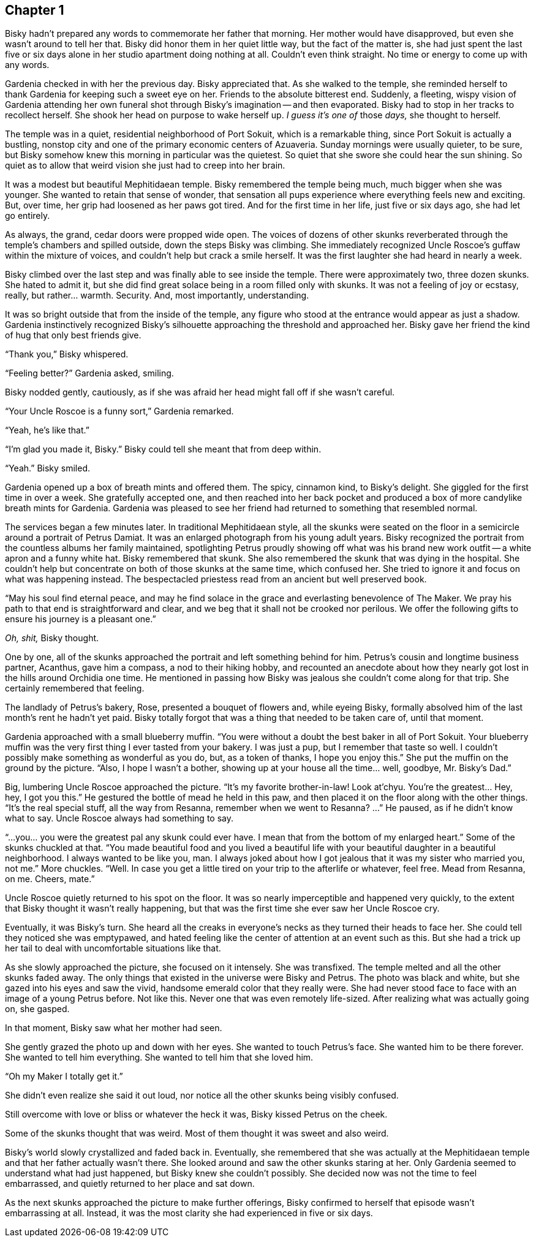 == Chapter 1

Bisky hadn't prepared any words to commemorate her father that morning. Her
mother would have disapproved, but even she wasn't around to tell her that.
Bisky did honor them in her quiet little way, but the fact of the matter is,
she had just spent the last five or six days alone in her studio apartment
doing nothing at all. Couldn't even think straight. No time or energy to
come up with any words.

Gardenia checked in with her the previous day. Bisky appreciated that. As
she walked to the temple, she reminded herself to thank Gardenia for keeping
such a sweet eye on her. Friends to the absolute bitterest end. Suddenly, a
fleeting, wispy vision of Gardenia attending her own funeral shot through
Bisky's imagination -- and then evaporated.  Bisky had to stop in her tracks
to recollect herself. She shook her head on purpose to wake herself up. _I
guess it's one of_ those _days,_ she thought to herself.

The temple was in a quiet, residential neighborhood of Port Sokuit, which is
a remarkable thing, since Port Sokuit is actually a bustling, nonstop city
and one of the primary economic centers of Azuaveria. Sunday mornings were
usually quieter, to be sure, but Bisky somehow knew this morning in
particular was the quietest. So quiet that she swore she could hear the sun
shining. So quiet as to allow that weird vision she just had to creep into
her brain.

It was a modest but beautiful Mephitidaean temple. Bisky remembered the
temple being much, much bigger when she was younger. She wanted to retain
that sense of wonder, that sensation all pups experience where everything
feels new and exciting. But, over time, her grip had loosened as her paws
got tired. And for the first time in her life, just five or six days ago,
she had let go entirely.

As always, the grand, cedar doors were propped wide open. The voices of
dozens of other skunks reverberated through the temple's chambers and
spilled outside, down the steps Bisky was climbing. She immediately
recognized Uncle Roscoe's guffaw within the mixture of voices, and couldn't
help but crack a smile herself. It was the first laughter she had heard in
nearly a week.

Bisky climbed over the last step and was finally able to see inside the
temple. There were approximately two, three dozen skunks. She hated to admit
it, but she did find great solace being in a room filled only with skunks.
It was not a feeling of joy or ecstasy, really, but rather...  warmth.
Security. And, most importantly, understanding.

It was so bright outside that from the inside of the temple, any figure who
stood at the entrance would appear as just a shadow. Gardenia instinctively
recognized Bisky's silhouette approaching the threshold and approached her.
Bisky gave her friend the kind of hug that only best friends give.

"`Thank you,`" Bisky whispered.

"`Feeling better?`" Gardenia asked, smiling.

Bisky nodded gently, cautiously, as if she was afraid her head might fall
off if she wasn't careful.

"`Your Uncle Roscoe is a funny sort,`" Gardenia remarked.

"`Yeah, he's like that.`"

"`I'm glad you made it, Bisky.`" Bisky could tell she meant that from deep
within.

"`Yeah.`" Bisky smiled.

Gardenia opened up a box of breath mints and offered them. The spicy,
cinnamon kind, to Bisky's delight. She giggled for the first time in over a
week. She gratefully accepted one, and then reached into her back pocket and
produced a box of more candylike breath mints for Gardenia. Gardenia was
pleased to see her friend had returned to something that resembled normal.

The services began a few minutes later. In traditional Mephitidaean style,
all the skunks were seated on the floor in a semicircle around a portrait of
Petrus Damiat. It was an enlarged photograph from his young adult years.
Bisky recognized the portrait from the countless albums her family
maintained, spotlighting Petrus proudly showing off what was his brand new
work outfit -- a white apron and a funny white hat. Bisky remembered that
skunk. She also remembered the skunk that was dying in the hospital. She
couldn't help but concentrate on both of those skunks at the same time,
which confused her. She tried to ignore it and focus on what was happening
instead. The bespectacled priestess read from an ancient but well preserved
book.

"`May his soul find eternal peace, and may he find solace in the grace and
everlasting benevolence of The Maker. We pray his path to that end is
straightforward and clear, and we beg that it shall not be crooked nor
perilous.  We offer the following gifts to ensure his journey is a pleasant
one.`" 

_Oh, shit,_ Bisky thought.

One by one, all of the skunks approached the portrait and left something
behind for him. Petrus's cousin and longtime business partner, Acanthus,
gave him a compass, a nod to their hiking hobby, and recounted an anecdote
about how they nearly got lost in the hills around Orchidia one time. He
mentioned in passing how Bisky was jealous she couldn't come along for that
trip. She certainly remembered that feeling.

The landlady of Petrus's bakery, Rose, presented a bouquet of flowers and,
while eyeing Bisky, formally absolved him of the last month's rent he hadn't
yet paid. Bisky totally forgot that was a thing that needed to be taken care
of, until that moment.

Gardenia approached with a small blueberry muffin. "`You were without a
doubt the best baker in all of Port Sokuit. Your blueberry muffin was the
very first thing I ever tasted from your bakery. I was just a pup, but I
remember that taste so well. I couldn't possibly make something as wonderful
as you do, but, as a token of thanks, I hope you enjoy this.`" She put the
muffin on the ground by the picture. "`Also, I hope I wasn't a bother,
showing up at your house all the time... well, goodbye, Mr. Bisky's Dad.`"

Big, lumbering Uncle Roscoe approached the picture. "`It's my favorite
brother-in-law! Look at'chyu.  You're the greatest... Hey, hey, I got you
this.`" He gestured the bottle of mead he held in this paw, and then placed
it on the floor along with the other things. "`It's the real special stuff,
all the way from Resanna, remember when we went to Resanna? ...`" He paused,
as if he didn't know what to say. Uncle Roscoe always had something to say. 

"`...you... you were the greatest pal any skunk could ever have. I mean that
from the bottom of my enlarged heart.`" Some of the skunks chuckled at that.
"`You made beautiful food and you lived a beautiful life with your beautiful
daughter in a beautiful neighborhood. I always wanted to be like you, man. I
always joked about how I got jealous that it was my sister who married you,
not me.`" More chuckles. "`Well. In case you get a little tired on your trip
to the afterlife or whatever, feel free. Mead from Resanna, on me. Cheers,
mate.`"

Uncle Roscoe quietly returned to his spot on the floor. It was so nearly
imperceptible and happened very quickly, to the extent that Bisky thought
it wasn't really happening, but that was the first time she ever saw her
Uncle Roscoe cry. 

Eventually, it was Bisky's turn. She heard all the creaks in everyone's
necks as they turned their heads to face her. She could tell they noticed
she was emptypawed, and hated feeling like the center of attention at an
event such as this. But she had a trick up her tail to deal with
uncomfortable situations like that.

As she slowly approached the picture, she focused on it intensely. She was
transfixed. The temple melted and all the other skunks faded away. The only
things that existed in the universe were Bisky and Petrus. The photo was
black and white, but she gazed into his eyes and saw the vivid, handsome
emerald color that they really were. She had never stood face to face with
an image of a young Petrus before. Not like this. Never one that was even
remotely life-sized. After realizing what was actually going on, she gasped.

In that moment, Bisky saw what her mother had seen.

She gently grazed the photo up and down with her eyes. She wanted to touch
Petrus's face. She wanted him to be there forever. She wanted to tell him
everything. She wanted to tell him that she loved him.

"`Oh my Maker I totally get it.`"

She didn't even realize she said it out loud, nor notice all the other
skunks being visibly confused.

Still overcome with love or bliss or whatever the heck it was, Bisky kissed
Petrus on the cheek.

Some of the skunks thought that was weird. Most of them thought it was sweet
and also weird.

Bisky's world slowly crystallized and faded back in. Eventually, she
remembered that she was actually at the Mephitidaean temple and that her
father actually wasn't there. She looked around and saw the other skunks
staring at her. Only Gardenia seemed to understand what had just happened,
but Bisky knew she couldn't possibly.  She decided now was not the time to
feel embarrassed, and quietly returned to her place and sat down.

As the next skunks approached the picture to make further offerings, Bisky
confirmed to herself that episode wasn't embarrassing at all. Instead, it
was the most clarity she had experienced in five or six days.
